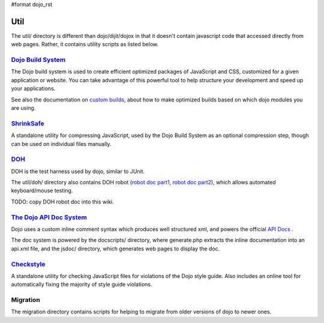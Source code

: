 #format dojo_rst

Util
=====

The util/ directory is different than dojo/dijit/dojox in that it doesn't contain javascript code that accessed directly from web pages.   Rather, it contains utility scripts as listed below.


`Dojo Build System <build/index>`_
-----------------------------------

The Dojo build system is used to create efficient optimized packages of JavaScript and CSS, customized for a given application or website. You can take advantage of this powerful tool to help structure your development and speed up your applications.

See also the documentation on `custom builds <quickstart/custom-builds>`_, about how to make optimized builds based on which dojo modules you are using.


`ShrinkSafe <shrinksafe/index>`_
---------------------------------

A standalone utility for compressing JavaScript, used by the Dojo Build System as an optional compression step, though can be used on individual files manually.


`DOH <quickstart/doh>`_
-----------------------
DOH is the test harness used by dojo, similar to JUnit.

The util/doh/ directory also contains DOH robot (`robot doc part1 <http://o.dojotoolkit.org/2008/08/11/doh-robot-automating-web-ui-unit-tests-real-user-events>`_,
`robot doc part2 <http://o.dojotoolkit.org/2008/10/31/doh-robot-part-2-automating-acceptance-tests-and-user-stories>`_), which allows automated keyboard/mouse testing.

TODO: copy DOH robot doc into this wiki.


`The Dojo API Doc System <util/doctools>`_
-------------------------------------------

Dojo uses a custom inline comment syntax which produces well structured xml, and powers the official `API Docs <http://api.dojocampus.org/>`_ .

The doc system is powered by the docscripts/ directory, where generate.php extracts the inline documentation into an api.xml file, and the jsdoc/ directory, which generates web pages to display the doc.



`Checkstyle <util/checkstyle>`_
---------------------------------

A standalone utility for checking JavaScript files for violations of the Dojo style guide. Also includes an online tool for automatically fixing the majority of style guide violations.


Migration
---------
The migration directory contains scripts for helping to migrate from older versions of dojo to newer ones.
